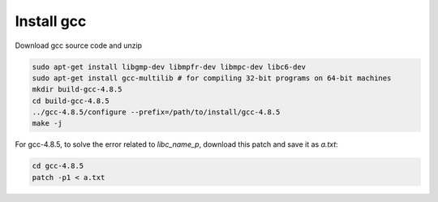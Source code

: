 Install gcc
===========

Download gcc source code and unzip

.. code-block::

  sudo apt-get install libgmp-dev libmpfr-dev libmpc-dev libc6-dev
  sudo apt-get install gcc-multilib # for compiling 32-bit programs on 64-bit machines
  mkdir build-gcc-4.8.5
  cd build-gcc-4.8.5
  ../gcc-4.8.5/configure --prefix=/path/to/install/gcc-4.8.5
  make -j

For gcc-4.8.5, to solve the error related to `libc_name_p`,
download this patch and save it as `a.txt`:

.. code-block::

  cd gcc-4.8.5
  patch -p1 < a.txt

